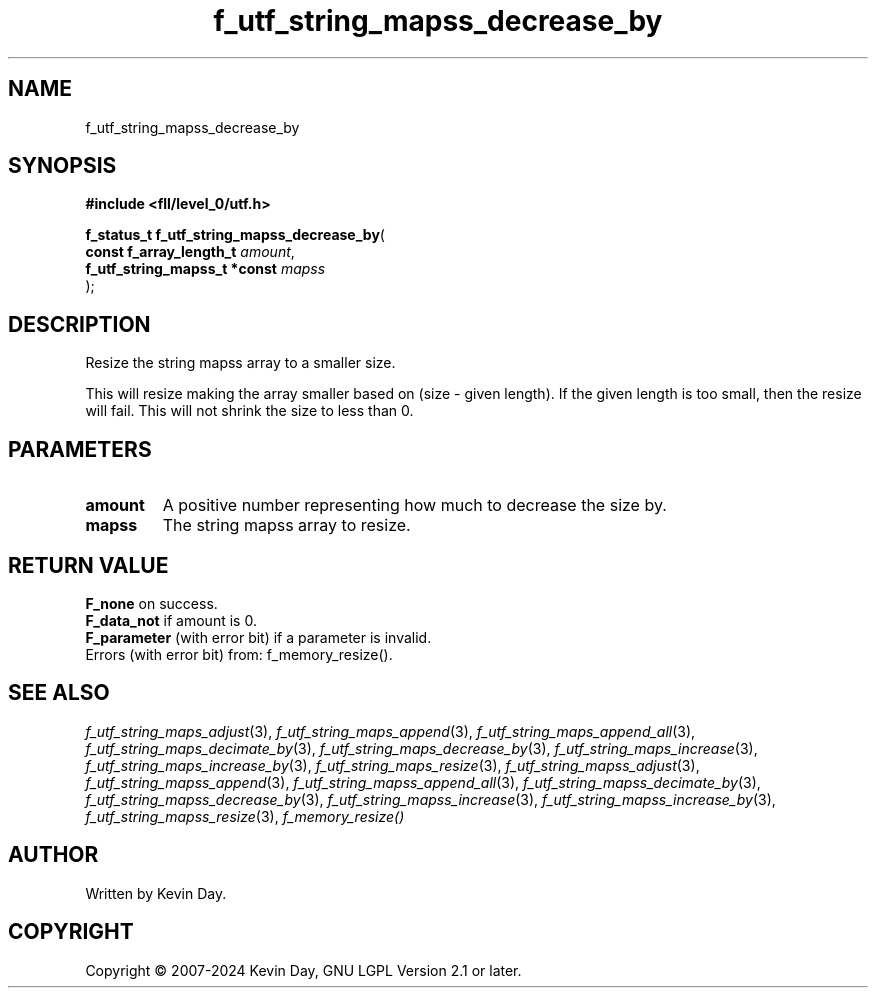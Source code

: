 .TH f_utf_string_mapss_decrease_by "3" "February 2024" "FLL - Featureless Linux Library 0.6.9" "Library Functions"
.SH "NAME"
f_utf_string_mapss_decrease_by
.SH SYNOPSIS
.nf
.B #include <fll/level_0/utf.h>
.sp
\fBf_status_t f_utf_string_mapss_decrease_by\fP(
    \fBconst f_array_length_t      \fP\fIamount\fP,
    \fBf_utf_string_mapss_t *const \fP\fImapss\fP
);
.fi
.SH DESCRIPTION
.PP
Resize the string mapss array to a smaller size.
.PP
This will resize making the array smaller based on (size - given length). If the given length is too small, then the resize will fail. This will not shrink the size to less than 0.
.SH PARAMETERS
.TP
.B amount
A positive number representing how much to decrease the size by.

.TP
.B mapss
The string mapss array to resize.

.SH RETURN VALUE
.PP
\fBF_none\fP on success.
.br
\fBF_data_not\fP if amount is 0.
.br
\fBF_parameter\fP (with error bit) if a parameter is invalid.
.br
Errors (with error bit) from: f_memory_resize().
.SH SEE ALSO
.PP
.nh
.ad l
\fIf_utf_string_maps_adjust\fP(3), \fIf_utf_string_maps_append\fP(3), \fIf_utf_string_maps_append_all\fP(3), \fIf_utf_string_maps_decimate_by\fP(3), \fIf_utf_string_maps_decrease_by\fP(3), \fIf_utf_string_maps_increase\fP(3), \fIf_utf_string_maps_increase_by\fP(3), \fIf_utf_string_maps_resize\fP(3), \fIf_utf_string_mapss_adjust\fP(3), \fIf_utf_string_mapss_append\fP(3), \fIf_utf_string_mapss_append_all\fP(3), \fIf_utf_string_mapss_decimate_by\fP(3), \fIf_utf_string_mapss_decrease_by\fP(3), \fIf_utf_string_mapss_increase\fP(3), \fIf_utf_string_mapss_increase_by\fP(3), \fIf_utf_string_mapss_resize\fP(3), \fIf_memory_resize()\fP
.ad
.hy
.SH AUTHOR
Written by Kevin Day.
.SH COPYRIGHT
.PP
Copyright \(co 2007-2024 Kevin Day, GNU LGPL Version 2.1 or later.
